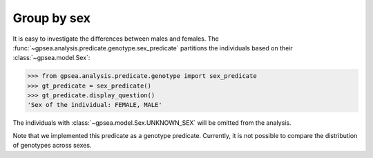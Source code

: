.. _group-by-sex:

============
Group by sex
============

It is easy to investigate the differences between males and females.
The :func:`~gpsea.analysis.predicate.genotype.sex_predicate` partitions
the individuals based on their :class:`~gpsea.model.Sex`:

>>> from gpsea.analysis.predicate.genotype import sex_predicate
>>> gt_predicate = sex_predicate()
>>> gt_predicate.display_question()
'Sex of the individual: FEMALE, MALE'

The individuals with :class:`~gpsea.model.Sex.UNKNOWN_SEX` will be omitted from the analysis.

Note that we implemented this predicate as a genotype predicate.
Currently, it is not possible to compare the distribution of genotypes across sexes.

